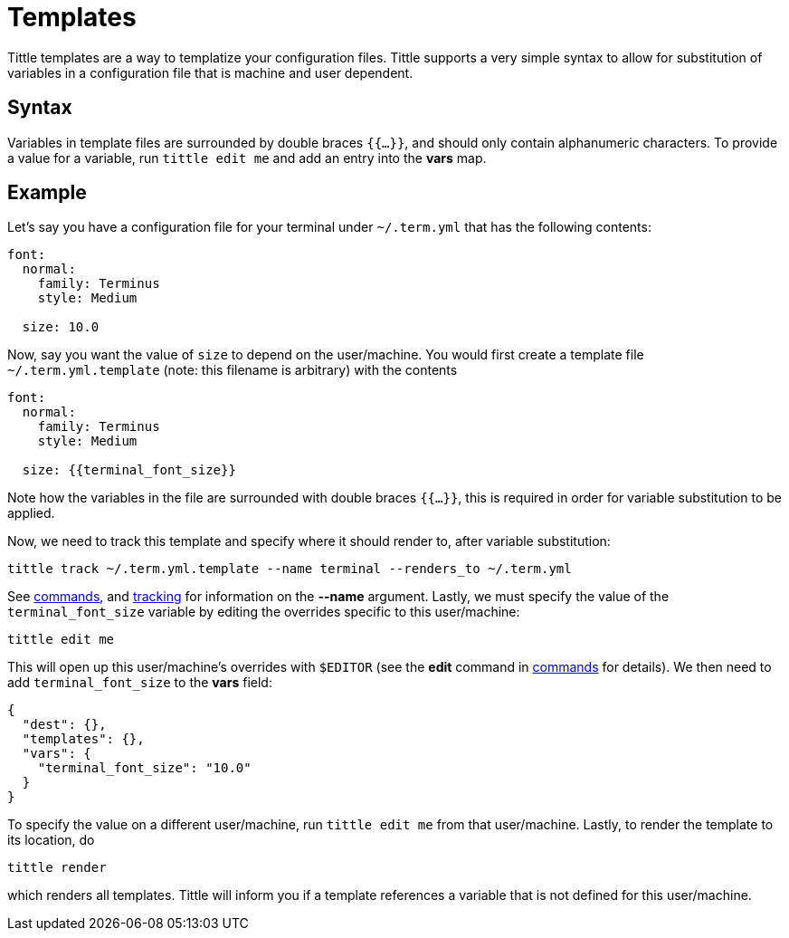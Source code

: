 = Templates

Tittle templates are a way to templatize your configuration files. Tittle supports
a very simple syntax to allow for substitution of variables in a configuration file
that is machine and user dependent.

== Syntax

Variables in template files are surrounded by double braces `{{...}}`, and should only
contain alphanumeric characters. To provide a value for a variable, run `tittle edit me`
and add an entry into the *vars* map.

== Example

Let's say you have a configuration file for your terminal under `~/.term.yml` that has
the following contents:
```yml
font:
  normal:
    family: Terminus
    style: Medium

  size: 10.0
```
Now, say you want the value of `size` to depend on the user/machine. You would first
create a template file `~/.term.yml.template` (note: this filename is arbitrary) with
the contents
```yml
font:
  normal:
    family: Terminus
    style: Medium

  size: {{terminal_font_size}}
```
Note how the variables in the file are surrounded with double braces `{{...}}`, this
is required in order for variable substitution to be applied.

Now, we need to track this template and specify where it should render to, after
variable substitution:
```
tittle track ~/.term.yml.template --name terminal --renders_to ~/.term.yml
```
See <<commands#, commands>>, and <<tracking#, tracking>> for information on the
*--name* argument. Lastly, we must specify the value of the `terminal_font_size`
variable by editing the overrides specific to this user/machine:
```
tittle edit me
```
This will open up this user/machine's overrides with `$EDITOR` (see the *edit* command
in <<commands#, commands>> for details). We then need to add `terminal_font_size` to
the *vars* field:
```
{
  "dest": {},
  "templates": {},
  "vars": {
    "terminal_font_size": "10.0"
  }
}
```
To specify the value on a different user/machine, run `tittle edit me` from that
user/machine. Lastly, to render the template to its location, do
```
tittle render
```
which renders all templates. Tittle will inform you if a template references a variable
that is not defined for this user/machine.
